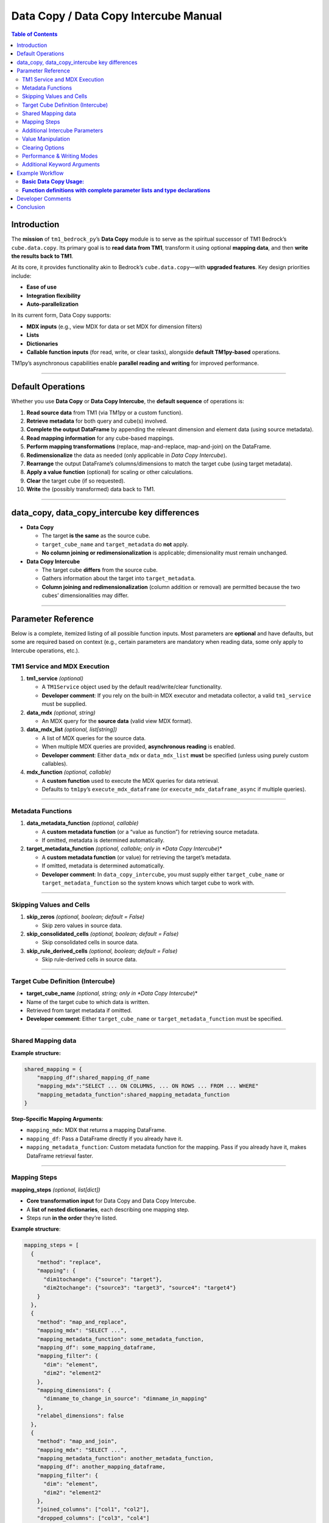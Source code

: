 .. _data-copy-manual:

======================================
Data Copy / Data Copy Intercube Manual
======================================

.. contents:: Table of Contents
   :local:
   :depth: 2

.. _introduction:

Introduction
============

The **mission** of ``tm1_bedrock_py``’s **Data Copy** module is to serve as the spiritual successor of TM1 Bedrock’s ``cube.data.copy``. Its primary goal is to **read data from TM1**, transform it using optional **mapping data**, and then **write the results back to TM1**.

At its core, it provides functionality akin to Bedrock’s ``cube.data.copy``—with **upgraded features**. Key design priorities include:

- **Ease of use**
- **Integration flexibility**
- **Auto-parallelization**

In its current form, Data Copy supports:

- **MDX inputs** (e.g., view MDX for data or set MDX for dimension filters)
- **Lists**
- **Dictionaries**
- **Callable function inputs** (for read, write, or clear tasks), alongside **default TM1py-based** operations.

TM1py’s asynchronous capabilities enable **parallel reading and writing** for improved performance.

----

.. _default-operations:

Default Operations
==================

Whether you use **Data Copy** or **Data Copy Intercube**, the **default sequence** of operations is:

1. **Read source data** from TM1 (via TM1py or a custom function).
2. **Retrieve metadata** for both query and cube(s) involved.
3. **Complete the output DataFrame** by appending the relevant dimension and element data (using source metadata).
4. **Read mapping information** for any cube-based mappings.
5. **Perform mapping transformations** (replace, map-and-replace, map-and-join) on the DataFrame.
6. **Redimensionalize** the data as needed (only applicable in *Data Copy Intercube*).
7. **Rearrange** the output DataFrame’s columns/dimensions to match the target cube (using target metadata).
8. **Apply a value function** (optional) for scaling or other calculations.
9. **Clear** the target cube (if so requested).
10. **Write** the (possibly transformed) data back to TM1.

----

.. _data_copy_data_copy_intercube_key_differences:

data_copy, data_copy_intercube key differences
==============================================

- **Data Copy**

  - The target **is the same** as the source cube.
  - ``target_cube_name`` and ``target_metadata`` do **not** apply.
  - **No column joining or redimensionalization** is applicable; dimensionality must remain unchanged.

- **Data Copy Intercube**

  - The target cube **differs** from the source cube.
  - Gathers information about the target into ``target_metadata``.
  - **Column joining and redimensionalization** (column addition or removal) are permitted because the two cubes’ dimensionalities may differ.

----

.. _parameter-reference:

Parameter Reference
===================

Below is a complete, itemized listing of all possible function inputs. Most parameters are **optional** and have defaults, but some are required based on context (e.g., certain parameters are mandatory when reading data, some only apply to Intercube operations, etc.).

.. _tm1-service-and-mdx-execution:

TM1 Service and MDX Execution
-----------------------------

1. **tm1_service** *(optional)*

   - A ``TM1Service`` object used by the default read/write/clear functionality.
   - **Developer comment**: If you rely on the built-in MDX executor and metadata collector, a valid ``tm1_service`` must be supplied.

2. **data_mdx** *(optional, string)*

   - An MDX query for the **source data** (valid view MDX format).

3. **data_mdx_list** *(optional, list[string])*

   - A list of MDX queries for the source data.
   - When multiple MDX queries are provided, **asynchronous reading** is enabled.
   - **Developer comment**: Either ``data_mdx`` or ``data_mdx_list`` **must** be specified (unless using purely custom callables).

4. **mdx_function** *(optional, callable)*

   - A **custom function** used to execute the MDX queries for data retrieval.
   - Defaults to ``tm1py``’s ``execute_mdx_dataframe`` (or ``execute_mdx_dataframe_async`` if multiple queries).

----

.. _metadata-functions:

Metadata Functions
------------------

1. **data_metadata_function** *(optional, callable)*

   - A **custom metadata function** (or a “value as function”) for retrieving source metadata.
   - If omitted, metadata is determined automatically.

2. **target_metadata_function** *(optional, callable; only in *Data Copy Intercube*)*

   - A **custom metadata function** (or value) for retrieving the target’s metadata.
   - If omitted, metadata is determined automatically.
   - **Developer comment**: In ``data_copy_intercube``, you must supply either ``target_cube_name`` or ``target_metadata_function`` so the system knows which target cube to work with.

----

.. _skipping-values-and-cells:

Skipping Values and Cells
-------------------------

1. **skip_zeros** *(optional, boolean; default = False)*

   - Skip zero values in source data.

2. **skip_consolidated_cells** *(optional, boolean; default = False)*

   - Skip consolidated cells in source data.

3. **skip_rule_derived_cells** *(optional, boolean; default = False)*

   - Skip rule-derived cells in source data.

----

.. _target-cube-definition-intercube:

Target Cube Definition (Intercube)
----------------------------------

- **target_cube_name** *(optional, string; only in *Data Copy Intercube*)*

- Name of the target cube to which data is written.
- Retrieved from target metadata if omitted.
- **Developer comment**: Either ``target_cube_name`` or ``target_metadata_function`` must be specified.

----

.. _shared_mapping_data:

Shared Mapping data
-------------------

**Example structure:**

.. code-block:: python

    shared_mapping = {
        "mapping_df":shared_mapping_df_name
        "mapping_mdx":"SELECT ... ON COLUMNS, ... ON ROWS ... FROM ... WHERE"
        "mapping_metadata_function":shared_mapping_metadata_function
    }

**Step-Specific Mapping Arguments**:

- ``mapping_mdx``: MDX that returns a mapping DataFrame.
- ``mapping_df``: Pass a DataFrame directly if you already have it.
- ``mapping_metadata_function``: Custom metadata function for the mapping. Pass if you already have it, makes DataFrame retrieval faster.

----

.. _mapping-steps:

Mapping Steps
-------------

**mapping_steps** *(optional, list[dict])*

- **Core transformation input** for Data Copy and Data Copy Intercube.
- A **list of nested dictionaries**, each describing one mapping step.
- Steps run **in the order** they’re listed.

**Example structure**:

.. code-block:: python

    mapping_steps = [
      {
        "method": "replace",
        "mapping": {
          "dim1tochange": {"source": "target"},
          "dim2tochange": {"source3": "target3", "source4": "target4"}
        }
      },
      {
        "method": "map_and_replace",
        "mapping_mdx": "SELECT ...",
        "mapping_metadata_function": some_metadata_function,
        "mapping_df": some_mapping_dataframe,
        "mapping_filter": {
          "dim": "element",
          "dim2": "element2"
        },
        "mapping_dimensions": {
          "dimname_to_change_in_source": "dimname_in_mapping"
        },
        "relabel_dimensions": false
      },
      {
        "method": "map_and_join",
        "mapping_mdx": "SELECT ...",
        "mapping_metadata_function": another_metadata_function,
        "mapping_df": another_mapping_dataframe,
        "mapping_filter": {
          "dim": "element",
          "dim2": "element2"
        },
        "joined_columns": ["col1", "col2"],
        "dropped_columns": ["col3", "col4"]
      }
    ]

.. _method-replace:

Method: **replace**
~~~~~~~~~~~~~~~~~~~

- **Most basic** transformation step.
- Replaces specified **source values** (in specified dimensions) with corresponding target values.
- Supports multiple **dimensions** and multiple **source→target** pairs per dimension.
- Required key: ``"method": "replace"``.

**Mapping example**:

.. code-block:: json

    "mapping": {
      "dim_to_map": { "source1": "target1", "source2": "target2" },
      "dim2_to_map": { "source3": "target3" }
    }

**Example transformation**:

**Input DataFrame**

.. code-block:: text

    period   dim_to_map   dim2_to_map   measure   value
    202202   source1      source3       value     100
    202203   source2      other         value     100
    202202   other        source3       value     100
    202203   other        other         value     100

**Output DataFrame**

.. code-block:: text

    period   dim_to_map   dim2_to_map   measure   value
    202202   target1      target3       value     100
    202203   target2      other         value     100
    202202   other        target3       value     100
    202203   other        other         value     100

----

.. _method-map_and_replace:

Method: **map_and_replace**
~~~~~~~~~~~~~~~~~~~~~~~~~~~

- **Joins** the source and mapping DataFrames on all **shared columns** (except those in ``"mapping_dimensions"``).
- **Replaces** source dimension values with **mapped** dimension values.
- Can optionally **relabel the column** name in the source DataFrame if ``"relabel_dimensions": true``.
- Required key: ``"method": "map_and_replace"``.
- You must define **either** step-specific or shared mapping data for it to work.

**Step-Specific Mapping Arguments**:

- ``mapping_mdx``: MDX that returns a mapping DataFrame.
- ``mapping_df``: Pass a DataFrame directly if you already have it.
- ``mapping_metadata_function``: Custom metadata function for the mapping.
- ``mapping_filter`` *(optional)*: Filters the mapping DataFrame locally. E.g., ``{"dimension": "element"}``.
- ``mapping_dimensions``: Dict specifying which dimension(s) to align between the source and mapping DataFrames.
- ``relabel_dimensions`` *(optional)*: Only applies to Data Copy Intercube. If ``true``, rename the dimension itself in the DataFrame after replacement.

**Example #1**

.. code-block:: python

    {
      "method": "map_and_replace",
      "mapping_df": employee_settings_df,
      "mapping_filter": {
        "Employee Settings": "ORG_UNIT_PARENT"
      },
      "mapping_dimensions": {
        "OrgUnit": "Value"
      },
      "relabel_dimensions": false
    }

**Source DataFrame**

.. code-block:: text

    Period   Employee    OrgUnit   Measure   Value
    202202   00000001    ABC123A   Value     120
    202202   00000002    ABC123A   Value     120
    202202   00000003    XYZ123X   Value     120
    202202   00000004    XYZ123X   Value     120

**Mapping DataFrame** (``employee_settings_df``)

.. code-block:: text

    Period   Employee    Employee Settings   Value
    202202   00000001    ORG_UNIT_PARENT     AAA0001
    202202   00000002    ORG_UNIT_PARENT     AAA0002
    202202   00000003    ORG_UNIT_PARENT     AAA0001
    202202   00000004    ORG_UNIT_PARENT     AAA0002
    202202   00000001    COST_POS_TYPE       AM
    202202   00000002    COST_POS_TYPE       KAM
    202202   00000003    COST_POS_TYPE       Team Leader
    202202   00000004    COST_POS_TYPE       Manager

**Output DataFrame**

.. code-block:: text

    Period   Employee    OrgUnit   Measure   Value
    202202   00000001    AAA0001   Value     120
    202202   00000002    AAA0002   Value     120
    202202   00000003    AAA0001   Value     120
    202202   00000004    AAA0002   Value     120

**Example #2**

.. code-block:: python

    {
      "method": "map_and_replace",
      "mapping_df": employee_to_orgunit,
      "mapping_dimensions": {
        "OrgUnit": "OrgUnit2"
      },
      "relabel_dimensions": true
    }

**Source DataFrame**

.. code-block:: text

    Period   Employee    OrgUnit   Measure   Value
    202202   00000001    ABC123A   Value     120
    202202   00000002    ABC123A   Value     120
    202202   00000003    XYZ123X   Value     120
    202202   00000004    XYZ123X   Value     120

**Mapping DataFrame** (``employee_to_orgunit``)

.. code-block:: text

    Period   Employee    OrgUnit2   Value
    202202   00000001    AAA0001    1
    202202   00000002    AAA0002    1
    202202   00000003    AAA0001    1
    202202   00000004    AAA0002    1

**Output DataFrame**

.. code-block:: text

    Period   Employee    OrgUnit2   Measure   Value
    202202   00000001    AAA0001    Value     120
    202202   00000002    AAA0002    Value     120
    202202   00000003    AAA0001    Value     120
    202202   00000004    AAA0002    Value     120

----

.. _method-map_and_join:

Method: **map_and_join**
~~~~~~~~~~~~~~~~~~~~~~~~

- **Joins** additional columns (``"joined_columns"``) from the mapping DataFrame to the source DataFrame based on shared dimensions.
- **Drops** columns listed under ``"dropped_columns"``.
- Required key: ``"method": "map_and_join"``.
- Must rely on either step-specific or shared mapping data.

**Step-Specific Mapping Arguments**:

- ``mapping_mdx``: MDX for retrieving the mapping DataFrame (if needed).
- ``mapping_df``: Use an existing DataFrame if you have one.
- ``mapping_metadata_function``: Metadata function for the mapping.
- ``mapping_filter``: Dict for filtering the mapping DataFrame.
- ``joined_columns`` *(required)*: Columns to join from the mapping into the source.
- ``dropped_columns`` *(optional)*: Columns to remove after joining.

**Example**

.. code-block:: python

    {
      "method": "map_and_join",
      "mapping_df": employee_settings_df,
      "joined_columns": ["Sales Channel", "Specialism"],
      "dropped_columns": ["Employee"]
    }

**Source DataFrame**

.. code-block:: text

    Period   Employee    Orgunit   Measure   Value
    202201   00000001    abc123a   cost001   10
    202201   00000002    abc123a   cost001   10
    202202   00000001    def345a   cost001   10
    202202   00000002    def345a   cost001   10

**Mapping DataFrame**

.. code-block:: text

    Period   Employee    Sales Channel   Specialism    Cost Position Type
    202201   00000001    temp            IT            KAM
    202201   00000002    perm            finance       AM
    202202   00000001    perm            engineering   Team Leader
    202202   00000002    perm            engineering   Manager

**Output DataFrame**

.. code-block:: text

    Period   Orgunit   Measure   Value   Sales Channel   Specialism
    202201   abc123a   cost001   10      temp            IT
    202201   abc123a   cost001   10      perm            finance
    202202   def345a   cost001   10      perm            engineering
    202202   def345a   cost001   10      perm            engineering

**Developer comments**:

- The column order will be further **rearranged** to match the **target cube**.
- **Numeric duplicates** (same dimensionality) can be **summed** if ``"sum_numeric_duplicates": true``.

----

.. _additional-intercube-parameters:

Additional Intercube Parameters
-------------------------------

The following parameters only apply to **Data Copy Intercube**, where source and target cubes differ in dimensionality or naming.

.. _source_dim_mapping:

1. **source_dim_mapping** *(optional, dict)*

   - Declares dimensions **present in the source** but **not present** in the target.
   - For each such dimension, specify an element to **filter**. Rows matching that element remain; all others are excluded. Then the dimension (column) is **dropped**.

   **Example**

   .. code-block:: text

       # Source DataFrame
       Period   Employee   Orgunit   Measure   Value
       202201   00000001   Total     cost001   1000
       202201   00000001   Total     cost002   2000
       202201   00000001   abc123a   cost001   10
       202201   00000001   def345a   cost002   20

       # source_dim_mapping
       {
         "Orgunit": "Total",
         "Measure": "cost001"
       }

       # Output DataFrame
       Period   Employee   Value
       202201   00000001   1000

.. _related_dimensions:

2. **related_dimensions** *(optional, dict)*

   - Defines relationships between **source dimension names** and **target dimension names**, preserving their **elements**.
   - Essentially **renames** the column in the DataFrame from source dimension to target dimension.

   **Example**

   .. code-block:: text

       # Source DataFrame
       Period   Employee   Orgunit   Measure   Value
       202201   00000001   Total     cost001   1000
       202201   00000001   Total     cost002   2000
       202201   00000001   abc123a   cost001   10
       202201   00000001   def345a   cost002   20

       # related_dimensions
       {
         "Employee": "Key Account Manager"
       }

       # Output DataFrame
       Period   Key Account Manager   Orgunit   Measure   Value
       202201   00000001             Total     cost001   1000
       202201   00000001             Total     cost002   2000
       202201   00000001             abc123a   cost001   10
       202201   00000001             def345a   cost002   20

.. _target_dim_mapping:

3. **target_dim_mapping** *(optional, dict)*

   - Declares dimensions **present in the target** but **not** in the (post-mapping) DataFrame.
   - For each missing dimension, a new column is **added** to the DataFrame, assigning a **single element** to all rows.

   **Example**

   .. code-block:: text

       # Source DataFrame
       Period   Employee   Orgunit   Value
       202201   00000001   Total     1000
       202201   00000001   Total     2000
       202201   00000001   abc123a   10
       202201   00000001   def345a   20

       # target_dim_mapping
       {
         "Lineitem": "Salary Costs",
         "Measure": "Value"
       }

       # Output DataFrame
       Period   Employee   Orgunit   Value   Lineitem       Measure
       202201   00000001   Total     1000    Salary Costs   Value
       202201   00000001   Total     2000    Salary Costs   Value
       202201   00000001   abc123a   10      Salary Costs   Value
       202201   00000001   def345a   20      Salary Costs   Value

----

.. _value-manipulation:

Value Manipulation
------------------

1. **value_function** *(optional, callable)*

- A function that **transforms** each numeric value in the DataFrame.

- Example:

  .. code-block:: python

      def multiply_by_two(x):
          return x * 2

- **Input DataFrame**

  .. code-block:: text

      Period   Employee   Orgunit   Value
      202201   00000001   Total     1000
      202201   00000001   Total     2000

- **Result**

  .. code-block:: text

      Period   Employee   Orgunit   Value
      202201   00000001   Total     2000
      202201   00000001   Total     4000

----

.. _clearing-options:

Clearing Options
----------------

1. **clear_target** *(optional, boolean; default = False)*
   - If ``True``, **clears** the target cube or slice before writing.

2. **clear_set_mdx_list** *(optional, list[string])*

   - A list of **set MDX** expressions for clearing.

   - **Example**

     .. code-block:: python

         clear_set_mdx_list = [
           "TM1FilterBylevel({TM1DrillDownMember({[Periods].[Fiscal Year].[2024]}, ALL, RECURSIVE)}, 0)",
           "{[Versions].[Versions].[Plan]}"
         ]

----

.. _performance-writing-modes:

Performance & Writing Modes
---------------------------

1. **async_write** *(optional, boolean; default = False)*
   - Use TM1py’s **asynchronous** write mode.

2. **use_ti** *(optional, boolean; default = False)*

   - Use an **unbound TurboIntegrator process** to perform the write.
   - Requires **admin privileges** and often yields higher performance.

3. **use_blob** *(optional, boolean; default = False)*

   - Use a **blob** for writing, also requiring **admin privileges**.
   - Typically **10× faster** than TI-based writes alone.

4. **increment** *(optional, boolean; default = False)*
   - If ``True``, **increments** the target cube values instead of overwriting them.

5. **sum_numeric_duplicates** *(optional, boolean; default = True)*
   - Whether to **sum** numeric values for rows that share **identical dimensionality**

----

.. _additional-keyword-arguments:

Additional Keyword Arguments
----------------------------

****kwargs** *(optional)*

- Extra keyword arguments passed to **custom callables** if needed.

----

.. _example_workflow:

Example Workflow
================

**Basic Data Copy Usage:**
--------------------------

.. code-block:: python

    from TM1py import TM1Service
    from TM1_bedrock_py import data_copy

    with TM1Service(address='localhost', user='admin', password='apple', ssl=True) as tm1:
        data_copy(
            tm1_service=tm1,
            data_mdx="SELECT ...",
            skip_zeros=True,
            target_cube_name="Target_Cube",
            mapping_steps=[{"method":"replace", "mapping":{"dimension":{"sourceelem":"targetelem"}}}],
            async_write=True
        )

**Function definitions with complete parameter lists and type declarations**
-----------------------------------------------------------------------------

.. code-block:: python

    def data_copy_intercube(
            tm1_service: Optional[Any],
            data_mdx: Optional[str] = None,
            mdx_function: Optional[Callable[..., DataFrame]] = None,
            data_mdx_list: Optional[list[str]] = None,
            skip_zeros: Optional[bool] = False,
            skip_consolidated_cells: Optional[bool] = False,
            skip_rule_derived_cells: Optional[bool] = False,
            target_cube_name: Optional[str] = None,
            target_metadata_function: Optional[Callable[..., DataFrame]] = None,
            data_metadata_function: Optional[Callable[..., DataFrame]] = None,
            mapping_steps: Optional[List[Dict]] = None,
            shared_mapping_df: Optional[DataFrame] = None,
            shared_mapping_mdx: Optional[str] = None,
            shared_mapping_metadata_function: Optional[Callable[..., Any]] = None,
            source_dim_mapping: Optional[dict] = None,
            related_dimensions: Optional[dict] = None,
            target_dim_mapping: Optional[dict] = None,
            value_function: Optional[Callable[..., Any]] = None,
            clear_set_mdx_list: Optional[List[str]] = None,
            clear_target: Optional[bool] = False,
            async_write: bool = False,
            use_ti: bool = False,
            use_blob: bool = False,
            increment: bool = False,
            sum_numeric_duplicates: bool = True,
            **kwargs
    ) -> None:
        pass

    def data_copy(
            tm1_service: Optional[Any],
            data_mdx: Optional[str] = None,
            mdx_function: Optional[Callable[..., DataFrame]] = None,
            data_mdx_list: Optional[list[str]] = None,
            skip_zeros: Optional[bool] = False,
            skip_consolidated_cells: Optional[bool] = False,
            skip_rule_derived_cells: Optional[bool] = False,
            data_metadata_function: Optional[Callable[..., DataFrame]] = None,
            mapping_steps: Optional[List[Dict]] = None,
            shared_mapping_df: Optional[DataFrame] = None,
            shared_mapping_mdx: Optional[str] = None,
            shared_mapping_metadata_function: Optional[Callable[..., Any]] = None,
            value_function: Optional[Callable[..., Any]] = None,
            clear_set_mdx_list: Optional[List[str]] = None,
            clear_target: Optional[bool] = False,
            async_write: bool = False,
            use_ti: bool = False,
            use_blob: bool = False,
            increment: bool = False,
            sum_numeric_duplicates: bool = True,
            **kwargs
    ) -> None:
        pass

.. _developer-comments:

Developer Comments
==================

- **If the default MDX executor and metadata collector** are used, you must pass a valid ``tm1_service``.
- **When applying** the asynchronous or TI-based writes, **administrator rights** may be required.
- **Column order** is eventually rearranged by ``dataframe_rearrange_dimensions`` to align with the target cube’s shape.
- **Numeric duplicates** can be automatically summed by enabling ``sum_numeric_duplicates``.
- **Either** ``data_mdx`` **or** ``data_mdx_list`` must be present (unless you supply purely custom read logic).
- For **Data Copy Intercube**, you must define either **``target_cube_name``** or **``target_metadata_function``**.

----

.. _conclusion:

Conclusion
==========

This manual describes **every aspect** of **tm1_bedrock_py**’s **Data Copy** and **Data Copy Intercube** modules. It details:

1. How to **read** source data (using MDX queries or custom functions)
2. **Transform** data through mapping steps, dimension manipulation, or value scaling
3. **Write** the resultant data to the same or a different cube (with optional clearance, asynchronous writing, TurboIntegrator, or blob usage)

By combining these building blocks, you can adapt your data-copy processes to a wide range of TM1 tasks while leveraging additional features like auto-parallelization, dimension re-labeling, and custom transformations.